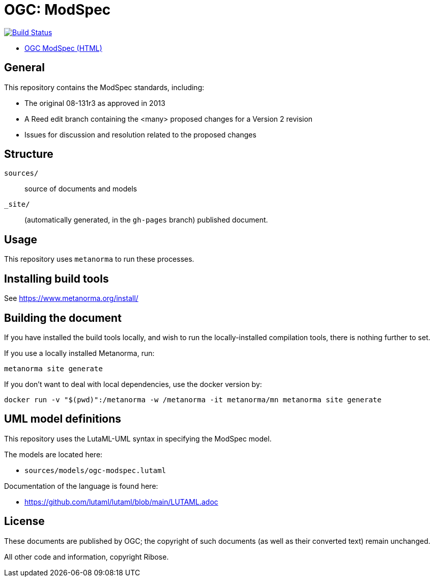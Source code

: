 = OGC: ModSpec

image:https://github.com/opengeospatial/ogc-modspec/workflows/generate/badge.svg["Build Status", link="https://github.com/opengeospatial/ogc-modspec/actions/workflows/generate.yml"]

* https://docs.ogc.org/DRAFTS/08-131r3.html/[OGC ModSpec (HTML)]

== General

This repository contains the ModSpec standards, including:

* The original 08-131r3 as approved in 2013
* A Reed edit branch containing the <many> proposed changes for a Version 2 revision
* Issues for discussion and resolution related to the proposed changes

== Structure

`sources/`::
source of documents and models

`_site/`::
(automatically generated, in the `gh-pages` branch) published document.


== Usage

This repository uses `metanorma` to run these processes.


== Installing build tools

See https://www.metanorma.org/install/


== Building the document

If you have installed the build tools locally, and wish to run the
locally-installed compilation tools, there is nothing further to set.

If you use a locally installed Metanorma, run:

[source,sh]
----
metanorma site generate
----

If you don't want to deal with local dependencies, use the docker
version by:

[source,sh]
----
docker run -v "$(pwd)":/metanorma -w /metanorma -it metanorma/mn metanorma site generate
----


== UML model definitions

This repository uses the LutaML-UML syntax in specifying the ModSpec model.

The models are located here:

* `sources/models/ogc-modspec.lutaml`

Documentation of the language is found here:

* https://github.com/lutaml/lutaml/blob/main/LUTAML.adoc


== License

These documents are published by OGC; the copyright of such
documents (as well as their converted text) remain unchanged.

All other code and information, copyright Ribose.
